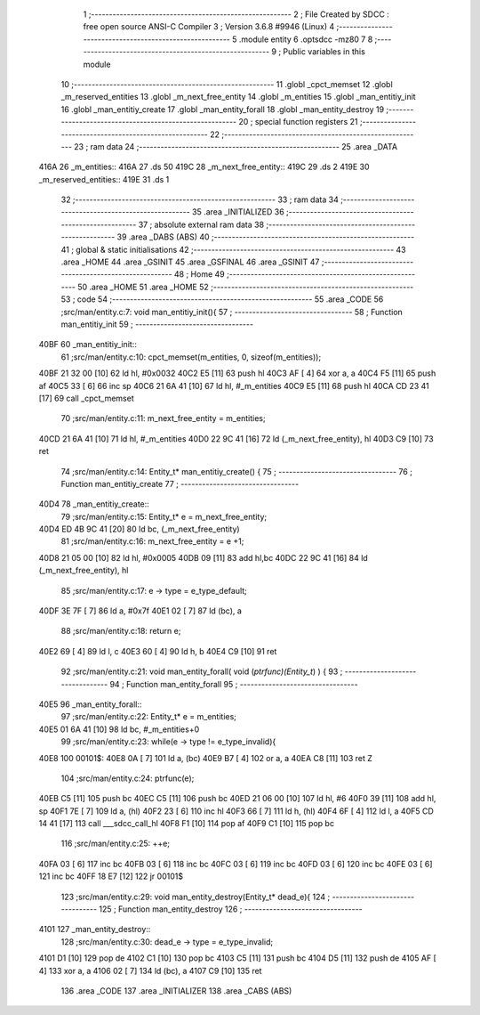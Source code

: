                               1 ;--------------------------------------------------------
                              2 ; File Created by SDCC : free open source ANSI-C Compiler
                              3 ; Version 3.6.8 #9946 (Linux)
                              4 ;--------------------------------------------------------
                              5 	.module entity
                              6 	.optsdcc -mz80
                              7 	
                              8 ;--------------------------------------------------------
                              9 ; Public variables in this module
                             10 ;--------------------------------------------------------
                             11 	.globl _cpct_memset
                             12 	.globl _m_reserved_entities
                             13 	.globl _m_next_free_entity
                             14 	.globl _m_entities
                             15 	.globl _man_entitiy_init
                             16 	.globl _man_entitiy_create
                             17 	.globl _man_entity_forall
                             18 	.globl _man_entity_destroy
                             19 ;--------------------------------------------------------
                             20 ; special function registers
                             21 ;--------------------------------------------------------
                             22 ;--------------------------------------------------------
                             23 ; ram data
                             24 ;--------------------------------------------------------
                             25 	.area _DATA
   416A                      26 _m_entities::
   416A                      27 	.ds 50
   419C                      28 _m_next_free_entity::
   419C                      29 	.ds 2
   419E                      30 _m_reserved_entities::
   419E                      31 	.ds 1
                             32 ;--------------------------------------------------------
                             33 ; ram data
                             34 ;--------------------------------------------------------
                             35 	.area _INITIALIZED
                             36 ;--------------------------------------------------------
                             37 ; absolute external ram data
                             38 ;--------------------------------------------------------
                             39 	.area _DABS (ABS)
                             40 ;--------------------------------------------------------
                             41 ; global & static initialisations
                             42 ;--------------------------------------------------------
                             43 	.area _HOME
                             44 	.area _GSINIT
                             45 	.area _GSFINAL
                             46 	.area _GSINIT
                             47 ;--------------------------------------------------------
                             48 ; Home
                             49 ;--------------------------------------------------------
                             50 	.area _HOME
                             51 	.area _HOME
                             52 ;--------------------------------------------------------
                             53 ; code
                             54 ;--------------------------------------------------------
                             55 	.area _CODE
                             56 ;src/man/entity.c:7: void man_entitiy_init(){
                             57 ;	---------------------------------
                             58 ; Function man_entitiy_init
                             59 ; ---------------------------------
   40BF                      60 _man_entitiy_init::
                             61 ;src/man/entity.c:10: cpct_memset(m_entities, 0, sizeof(m_entities));
   40BF 21 32 00      [10]   62 	ld	hl, #0x0032
   40C2 E5            [11]   63 	push	hl
   40C3 AF            [ 4]   64 	xor	a, a
   40C4 F5            [11]   65 	push	af
   40C5 33            [ 6]   66 	inc	sp
   40C6 21 6A 41      [10]   67 	ld	hl, #_m_entities
   40C9 E5            [11]   68 	push	hl
   40CA CD 23 41      [17]   69 	call	_cpct_memset
                             70 ;src/man/entity.c:11: m_next_free_entity = m_entities;
   40CD 21 6A 41      [10]   71 	ld	hl, #_m_entities
   40D0 22 9C 41      [16]   72 	ld	(_m_next_free_entity), hl
   40D3 C9            [10]   73 	ret
                             74 ;src/man/entity.c:14: Entity_t* man_entitiy_create() {
                             75 ;	---------------------------------
                             76 ; Function man_entitiy_create
                             77 ; ---------------------------------
   40D4                      78 _man_entitiy_create::
                             79 ;src/man/entity.c:15: Entity_t* e = m_next_free_entity;
   40D4 ED 4B 9C 41   [20]   80 	ld	bc, (_m_next_free_entity)
                             81 ;src/man/entity.c:16: m_next_free_entity = e +1;
   40D8 21 05 00      [10]   82 	ld	hl, #0x0005
   40DB 09            [11]   83 	add	hl,bc
   40DC 22 9C 41      [16]   84 	ld	(_m_next_free_entity), hl
                             85 ;src/man/entity.c:17: e -> type = e_type_default;
   40DF 3E 7F         [ 7]   86 	ld	a, #0x7f
   40E1 02            [ 7]   87 	ld	(bc), a
                             88 ;src/man/entity.c:18: return e;
   40E2 69            [ 4]   89 	ld	l, c
   40E3 60            [ 4]   90 	ld	h, b
   40E4 C9            [10]   91 	ret
                             92 ;src/man/entity.c:21: void man_entity_forall( void (*ptrfunc)(Entity_t*) ) {
                             93 ;	---------------------------------
                             94 ; Function man_entity_forall
                             95 ; ---------------------------------
   40E5                      96 _man_entity_forall::
                             97 ;src/man/entity.c:22: Entity_t* e = m_entities;
   40E5 01 6A 41      [10]   98 	ld	bc, #_m_entities+0
                             99 ;src/man/entity.c:23: while(e -> type != e_type_invalid){
   40E8                     100 00101$:
   40E8 0A            [ 7]  101 	ld	a, (bc)
   40E9 B7            [ 4]  102 	or	a, a
   40EA C8            [11]  103 	ret	Z
                            104 ;src/man/entity.c:24: ptrfunc(e);
   40EB C5            [11]  105 	push	bc
   40EC C5            [11]  106 	push	bc
   40ED 21 06 00      [10]  107 	ld	hl, #6
   40F0 39            [11]  108 	add	hl, sp
   40F1 7E            [ 7]  109 	ld	a, (hl)
   40F2 23            [ 6]  110 	inc	hl
   40F3 66            [ 7]  111 	ld	h, (hl)
   40F4 6F            [ 4]  112 	ld	l, a
   40F5 CD 14 41      [17]  113 	call	___sdcc_call_hl
   40F8 F1            [10]  114 	pop	af
   40F9 C1            [10]  115 	pop	bc
                            116 ;src/man/entity.c:25: ++e;
   40FA 03            [ 6]  117 	inc	bc
   40FB 03            [ 6]  118 	inc	bc
   40FC 03            [ 6]  119 	inc	bc
   40FD 03            [ 6]  120 	inc	bc
   40FE 03            [ 6]  121 	inc	bc
   40FF 18 E7         [12]  122 	jr	00101$
                            123 ;src/man/entity.c:29: void man_entity_destroy(Entity_t* dead_e){
                            124 ;	---------------------------------
                            125 ; Function man_entity_destroy
                            126 ; ---------------------------------
   4101                     127 _man_entity_destroy::
                            128 ;src/man/entity.c:30: dead_e -> type = e_type_invalid;
   4101 D1            [10]  129 	pop	de
   4102 C1            [10]  130 	pop	bc
   4103 C5            [11]  131 	push	bc
   4104 D5            [11]  132 	push	de
   4105 AF            [ 4]  133 	xor	a, a
   4106 02            [ 7]  134 	ld	(bc), a
   4107 C9            [10]  135 	ret
                            136 	.area _CODE
                            137 	.area _INITIALIZER
                            138 	.area _CABS (ABS)
